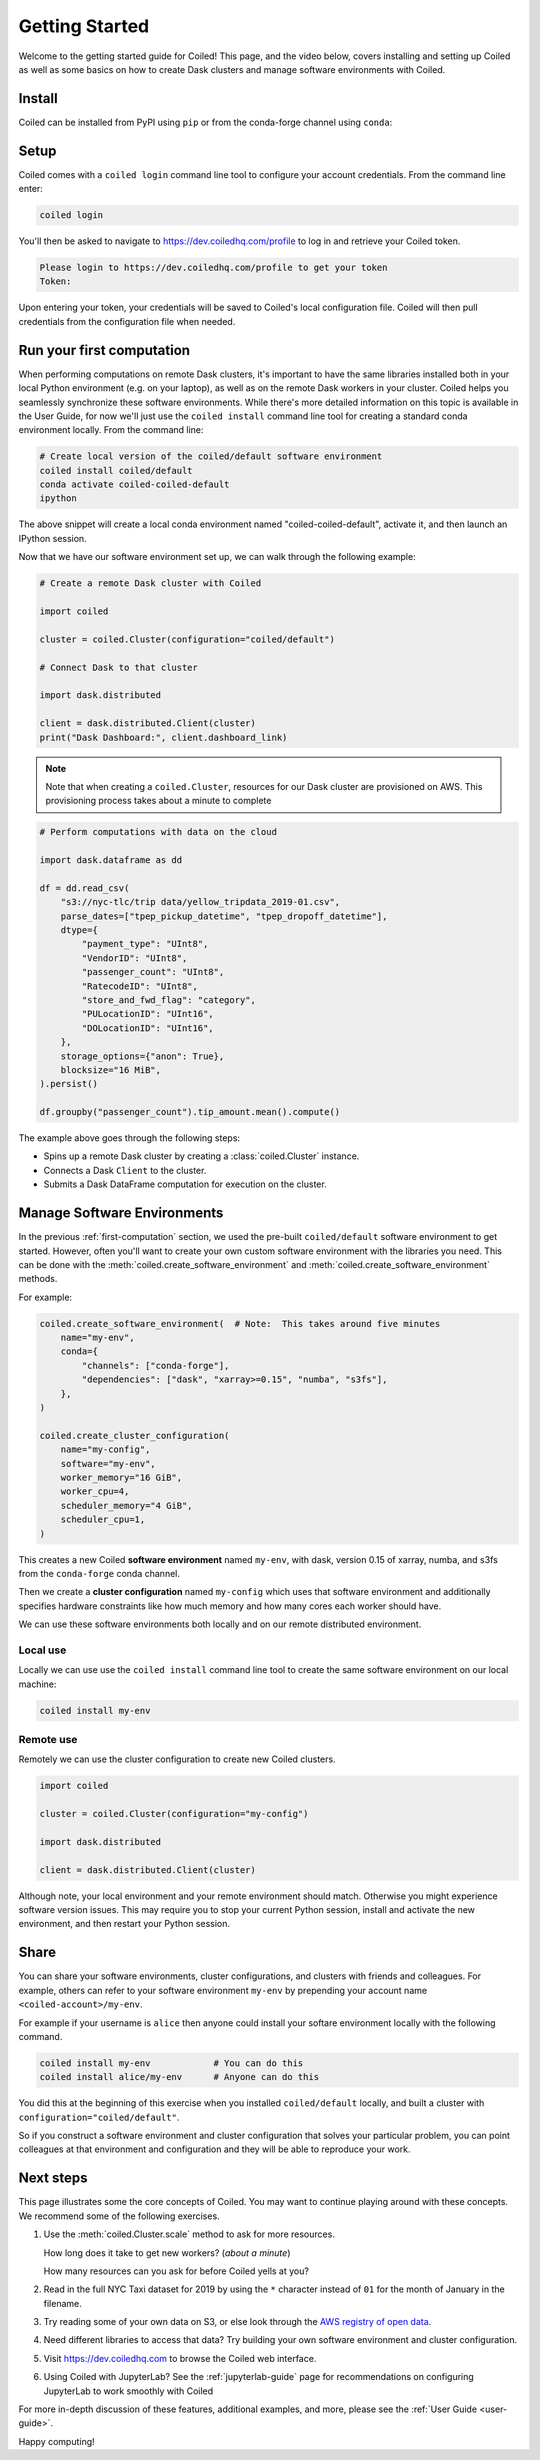 .. _getting-started:

===============
Getting Started
===============

Welcome to the getting started guide for Coiled! This page, and the video below,
covers installing and setting up Coiled as well as some basics on how to create
Dask clusters and manage software environments with Coiled.

.. raw:: html

   <iframe width="672"
           height="378"
           src="https://www.youtube.com/embed/qNZP_8ugN6U"
           style="margin: 0 auto 20px auto; display: block;"
           frameborder="0"
           allow="accelerometer; autoplay; encrypted-media; gyroscope; picture-in-picture"
           allowfullscreen></iframe>


Install
=======

Coiled can be installed from PyPI using ``pip`` or from the conda-forge
channel using ``conda``:


.. panels::
    :body: text-center
    :header: text-center h5 bg-white

    Install with pip
    ^^^^^^^^^^^^^^^^

    .. code-block:: bash

        pip install coiled

    ---

    Install with conda
    ^^^^^^^^^^^^^^^^^^

    .. code-block:: bash

        conda install -c conda-forge coiled

.. _coiled-setup:

Setup
=====

Coiled comes with a ``coiled login`` command line tool to configure
your account credentials. From the command line enter:

.. code-block:: bash

    coiled login


You'll then be asked to navigate to https://dev.coiledhq.com/profile to log in and
retrieve your Coiled token.

.. code-block:: bash

    Please login to https://dev.coiledhq.com/profile to get your token
    Token:

Upon entering your token, your credentials will be saved to Coiled's local
configuration file. Coiled will then pull credentials from the configuration
file when needed.


.. _first-computation:

Run your first computation
==========================

When performing computations on remote Dask clusters, it's important to have the same libraries
installed both in your local Python environment (e.g. on your laptop), as well as on the remote
Dask workers in your cluster. Coiled helps you seamlessly synchronize these software environments.
While there's more detailed information on this topic is available in the User Guide,
for now we'll just use the ``coiled install`` command line tool for creating a standard
conda environment locally. From the command line:

.. code-block:: bash

    # Create local version of the coiled/default software environment
    coiled install coiled/default
    conda activate coiled-coiled-default
    ipython

The above snippet will create a local conda environment named "coiled-coiled-default",
activate it, and then launch an IPython session.

Now that we have our software environment set up, we can walk through the following example:

.. code-block:: python

    # Create a remote Dask cluster with Coiled

    import coiled

    cluster = coiled.Cluster(configuration="coiled/default")

    # Connect Dask to that cluster

    import dask.distributed

    client = dask.distributed.Client(cluster)
    print("Dask Dashboard:", client.dashboard_link)

.. note::

    Note that when creating a ``coiled.Cluster``, resources for our Dask cluster are
    provisioned on AWS. This provisioning process takes about a minute to complete


.. code-block:: python

    # Perform computations with data on the cloud

    import dask.dataframe as dd

    df = dd.read_csv(
        "s3://nyc-tlc/trip data/yellow_tripdata_2019-01.csv",
        parse_dates=["tpep_pickup_datetime", "tpep_dropoff_datetime"],
        dtype={
            "payment_type": "UInt8",
            "VendorID": "UInt8",
            "passenger_count": "UInt8",
            "RatecodeID": "UInt8",
            "store_and_fwd_flag": "category",
            "PULocationID": "UInt16",
            "DOLocationID": "UInt16",
        },
        storage_options={"anon": True},
        blocksize="16 MiB",
    ).persist()

    df.groupby("passenger_count").tip_amount.mean().compute()

The example above goes through the following steps:

- Spins up a remote Dask cluster by creating a :class:`coiled.Cluster` instance.
- Connects a Dask ``Client`` to the cluster.
- Submits a Dask DataFrame computation for execution on the cluster.


Manage Software Environments
============================

In the previous :ref:`first-computation` section, we used the pre-built ``coiled/default`` software environment to get started.
However, often you'll want to create your own custom software environment with the libraries you need.
This can be done with the :meth:`coiled.create_software_environment` and :meth:`coiled.create_software_environment` methods.

For example:

.. code-block:: python

    coiled.create_software_environment(  # Note:  This takes around five minutes
        name="my-env",
        conda={
            "channels": ["conda-forge"],
            "dependencies": ["dask", "xarray>=0.15", "numba", "s3fs"],
        },
    )

    coiled.create_cluster_configuration(
        name="my-config",
        software="my-env",
        worker_memory="16 GiB",
        worker_cpu=4,
        scheduler_memory="4 GiB",
        scheduler_cpu=1,
    )

This creates a new Coiled **software environment** named ``my-env``, with dask, version 0.15 of xarray, numba, and s3fs
from the ``conda-forge`` conda channel.

Then we create a **cluster configuration** named ``my-config`` which uses that software environment
and additionally specifies hardware constraints like how much memory and how many cores each worker should have.

We can use these software environments both locally and on our remote
distributed environment.

Local use
---------

Locally we can use use the ``coiled install`` command line tool
to create the same software environment on our local machine:

.. code-block:: bash

    coiled install my-env

Remote use
----------

Remotely we can use the cluster configuration to create new Coiled clusters.

.. code-block:: python

    import coiled

    cluster = coiled.Cluster(configuration="my-config")

    import dask.distributed

    client = dask.distributed.Client(cluster)

Although note, your local environment and your remote environment should match.
Otherwise you might experience software version issues.  This may require you
to stop your current Python session, install and activate the new environment,
and then restart your Python session.


Share
=====

You can share your software environments, cluster configurations, and clusters
with friends and colleagues.  For example, others can refer to your software environment
``my-env`` by prepending your account name ``<coiled-account>/my-env``.

For example if your username is ``alice`` then anyone could install your
softare environment locally with the following command.

.. code-block:: shell

   coiled install my-env            # You can do this
   coiled install alice/my-env      # Anyone can do this

You did this at the beginning of this exercise when you installed
``coiled/default`` locally, and built a cluster with
``configuration="coiled/default"``.

So if you construct a software environment and cluster configuration that solves your particular problem,
you can point colleagues at that environment and configuration
and they will be able to reproduce your work.


Next steps
==========

This page illustrates some the core concepts of Coiled. You may want to continue playing around with these concepts.
We recommend some of the following exercises.

1.  Use the :meth:`coiled.Cluster.scale` method to ask for more resources.

    How long does it take to get new workers?  (*about a minute*)

    How many resources can you ask for before Coiled yells at you?

2.  Read in the full NYC Taxi dataset for 2019 by using the ``*`` character
    instead of ``01`` for the month of January in the filename.

3.  Try reading some of your own data on S3, or else look through the `AWS registry
    of open data <https://registry.opendata.aws/>`_.

4.  Need different libraries to access that data?  Try building your own
    software environment and cluster configuration.

5. Visit https://dev.coiledhq.com to browse the Coiled web interface.

6. Using Coiled with JupyterLab? See the :ref:`jupyterlab-guide` page for recommendations on
   configuring JupyterLab to work smoothly with Coiled


For more in-depth
discussion of these features, additional examples, and more, please see the
:ref:`User Guide <user-guide>`.

.. link-button:: user_guide/index
    :type: ref
    :text: Go To User Guide
    :classes: btn-outline-primary btn-block

Happy computing!
